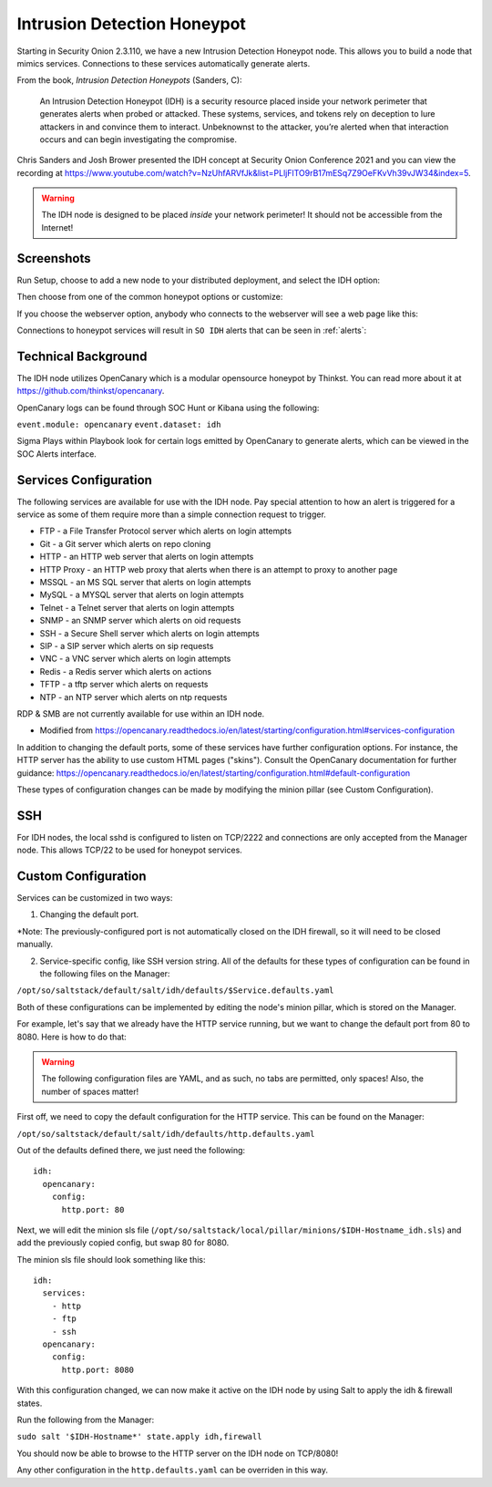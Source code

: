 .. _idh:

Intrusion Detection Honeypot
============================

Starting in Security Onion 2.3.110, we have a new Intrusion Detection Honeypot node. This allows you to build a node that mimics services. Connections to these services automatically generate alerts.

From the book, *Intrusion Detection Honeypots* (Sanders, C):

     An Intrusion Detection Honeypot (IDH) is a security resource placed inside your network perimeter that generates alerts when probed or attacked. These systems, services, and tokens rely on deception to lure attackers in and convince them to interact. Unbeknownst to the attacker, you’re alerted when that interaction occurs and can begin investigating the compromise.

Chris Sanders and Josh Brower presented the IDH concept at Security Onion Conference 2021 and you can view the recording at https://www.youtube.com/watch?v=NzUhfARVfJk&list=PLljFlTO9rB17mESq7Z9OeFKvVh39vJW34&index=5.

.. warning::

        The IDH node is designed to be placed *inside* your network perimeter! It should not be accessible from the Internet!
     
Screenshots
-----------

Run Setup, choose to add a new node to your distributed deployment, and select the IDH option:

.. image:: images/idh-install-1.png
  :target: _images/idh-install-1.png

Then choose from one of the common honeypot options or customize:

.. image:: images/idh-install-2.png
  :target: _images/idh-install-2.png

If you choose the webserver option, anybody who connects to the webserver will see a web page like this:

.. image:: images/idh-webserver.png
  :target: _images/idh-webserver.png

Connections to honeypot services will result in ``SO IDH`` alerts that can be seen in :ref:`alerts`:

.. image:: images/idh-alert-1.png
  :target: _images/idh-alert-1.png

Technical Background
----------------------
The IDH node utilizes OpenCanary which is a modular opensource honeypot by Thinkst. You can read more about it at https://github.com/thinkst/opencanary.

OpenCanary logs can be found through SOC Hunt or Kibana using the following:

``event.module: opencanary``
``event.dataset: idh``

Sigma Plays within Playbook look for certain logs emitted by OpenCanary to generate alerts, which can be viewed in the SOC Alerts interface.

Services Configuration
----------------------

The following services are available for use with the IDH node. Pay special attention to how an alert is triggered for a service as some of them require more than a simple connection request to trigger.

- FTP - a File Transfer Protocol server which alerts on login attempts
- Git - a Git server which alerts on repo cloning
- HTTP - an HTTP web server that alerts on login attempts
- HTTP Proxy - an HTTP web proxy that alerts when there is an attempt to proxy to another page
- MSSQL - an MS SQL server that alerts on login attempts
- MySQL - a MYSQL server that alerts on login attempts
- Telnet - a Telnet server that alerts on login attempts
- SNMP - an SNMP server which alerts on oid requests
- SSH - a Secure Shell server which alerts on login attempts
- SIP - a SIP server which alerts on sip requests
- VNC - a VNC server which alerts on login attempts
- Redis - a Redis server which alerts on actions
- TFTP - a tftp server which alerts on requests
- NTP - an NTP server which alerts on ntp requests

RDP & SMB are not currently available for use within an IDH node.

* Modified from https://opencanary.readthedocs.io/en/latest/starting/configuration.html#services-configuration

In addition to changing the default ports, some of these services have further configuration options. For instance, the HTTP server has the ability to use custom HTML pages ("skins"). Consult the OpenCanary documentation for further guidance: https://opencanary.readthedocs.io/en/latest/starting/configuration.html#default-configuration

These types of configuration changes can be made by modifying the minion pillar (see Custom Configuration).

SSH
---
For IDH nodes, the local sshd is configured to listen on TCP/2222 and connections are only accepted from the Manager node. This allows TCP/22 to be used for honeypot services.


Custom Configuration 
--------------------
Services can be customized in two ways: 

1) Changing the default port. 

*Note: The previously-configured port is not automatically closed on the IDH firewall, so it will need to be closed manually.

2) Service-specific config, like SSH version string. All of the defaults for these types of configuration can be found in the following files on the Manager:

``/opt/so/saltstack/default/salt/idh/defaults/$Service.defaults.yaml``


Both of these configurations can be implemented by editing the node's minion pillar, which is stored on the Manager. 

For example, let's say that we already have the HTTP service running, but we want to change the default port from 80 to 8080. Here is how to do that:

.. warning::

        The following configuration files are YAML, and as such, no tabs are permitted, only spaces! Also, the number of spaces matter!

First off, we need to copy the default configuration for the HTTP service. This can be found on the Manager:

``/opt/so/saltstack/default/salt/idh/defaults/http.defaults.yaml``

Out of the defaults defined there, we just need the following:

::

    idh:
      opencanary:
        config:
          http.port: 80

Next, we will edit the minion sls file (``/opt/so/saltstack/local/pillar/minions/$IDH-Hostname_idh.sls``) and add the previously copied config, but swap 80 for 8080. 

The minion sls file should look something like this:

::

    idh:
      services:
        - http
        - ftp
        - ssh
      opencanary:
        config:
          http.port: 8080

With this configuration changed, we can now make it active on the IDH node by using Salt to apply the idh & firewall states.

Run the following from the Manager:

``sudo salt '$IDH-Hostname*' state.apply idh,firewall``

You should now be able to browse to the HTTP server on the IDH node on TCP/8080!

Any other configuration in the ``http.defaults.yaml`` can be overriden in this way.

